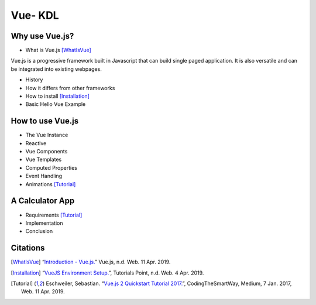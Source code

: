 Vue- KDL
========

Why use Vue.js?
---------------
* What is Vue.js [WhatIsVue]_
Vue.js is a progressive framework built in Javascript that can build single paged application. It is also versatile and can be integrated into existing webpages.


* History
* How it differs from other frameworks
* How to install [Installation]_


* Basic Hello Vue Example

How to use Vue.js
-----------------
* The Vue Instance
* Reactive
* Vue Components
* Vue Templates
* Computed Properties
* Event Handling
* Animations [Tutorial]_

A Calculator App
------------------
* Requirements [Tutorial]_
* Implementation
* Conclusion

Citations
---------
.. [WhatIsVue] “`Introduction - Vue.js. <http://www.vuejs.org/v2/guide/index.html#What-is-Vue-js>`_” Vue.js, n.d. Web. 11 Apr. 2019.

.. [Installation] “`VueJS Environment Setup. <https://www.tutorialspoint.com/vuejs/vuejs_environment_setup.htm>`_”,
   Tutorials Point, n.d. Web. 4 Apr. 2019.

.. [Tutorial] Eschweiler, Sebastian. “`Vue.js 2 Quickstart Tutorial 2017. <https://medium.com/codingthesmartway-com-blog/vue-js-2-quickstart-tutorial-2017-246195cfbdd2>`_”,
   CodingTheSmartWay, Medium, 7 Jan. 2017, Web. 11 Apr. 2019.
